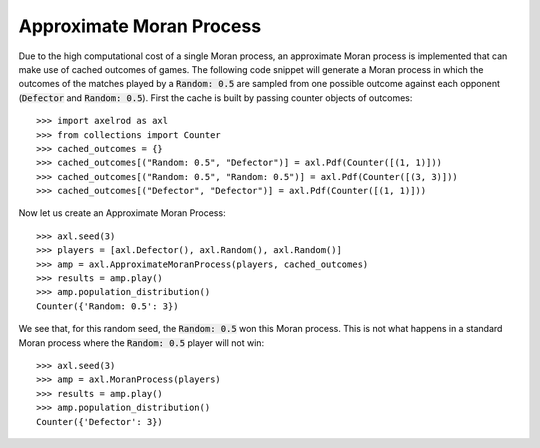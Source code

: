 .. _approximate-moran-process:

Approximate Moran Process
=========================

Due to the high computational cost of a single Moran process, an approximate
Moran process is implemented that can make use of cached outcomes of games. The
following code snippet will generate a Moran process in which the outcomes of
the matches played by a :code:`Random: 0.5` are sampled from one possible
outcome against each opponent (:code:`Defector` and :code:`Random: 0.5`). First
the cache is built by passing counter objects of outcomes::

    >>> import axelrod as axl
    >>> from collections import Counter
    >>> cached_outcomes = {}
    >>> cached_outcomes[("Random: 0.5", "Defector")] = axl.Pdf(Counter([(1, 1)]))
    >>> cached_outcomes[("Random: 0.5", "Random: 0.5")] = axl.Pdf(Counter([(3, 3)]))
    >>> cached_outcomes[("Defector", "Defector")] = axl.Pdf(Counter([(1, 1)]))

Now let us create an Approximate Moran Process::

    >>> axl.seed(3)
    >>> players = [axl.Defector(), axl.Random(), axl.Random()]
    >>> amp = axl.ApproximateMoranProcess(players, cached_outcomes)
    >>> results = amp.play()
    >>> amp.population_distribution()
    Counter({'Random: 0.5': 3})

We see that, for this random seed, the :code:`Random: 0.5` won this Moran
process. This is not what happens in a standard Moran process where the
:code:`Random: 0.5` player will not win::

    >>> axl.seed(3)
    >>> amp = axl.MoranProcess(players)
    >>> results = amp.play()
    >>> amp.population_distribution()
    Counter({'Defector': 3})
